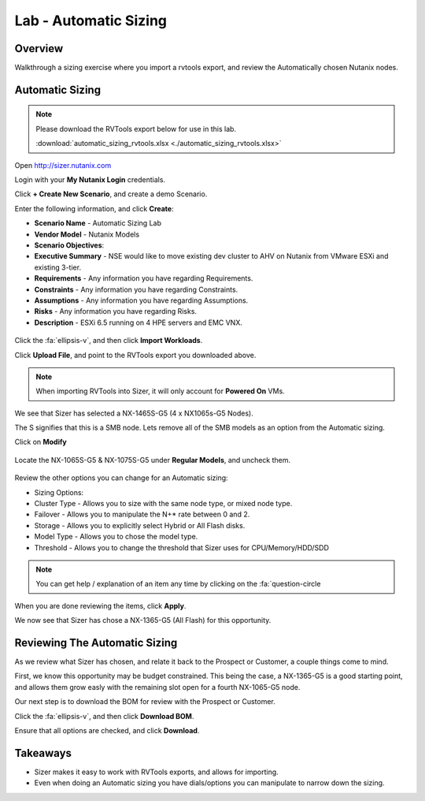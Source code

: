 .. _lab_automatic_sizing:

----------------------
Lab - Automatic Sizing
----------------------

Overview
++++++++

Walkthrough a sizing exercise where you import a rvtools export, and review the Automatically chosen Nutanix nodes.

Automatic Sizing
++++++++++++++++

.. note::

  Please download the RVTools export below for use in this lab.

  :download:`automatic_sizing_rvtools.xlsx <./automatic_sizing_rvtools.xlsx>`

Open http://sizer.nutanix.com

Login with your **My Nutanix Login** credentials.

Click **+ Create New Scenario**, and create a demo Scenario.

Enter the following information, and click **Create**:

- **Scenario Name** - Automatic Sizing Lab
- **Vendor Model** - Nutanix Models
- **Scenario Objectives**:
- **Executive Summary** - NSE would like to move existing dev cluster to AHV on Nutanix from VMware ESXi and existing 3-tier.
- **Requirements** - Any information you have regarding Requirements.
- **Constraints** - Any information you have regarding Constraints.
- **Assumptions** - Any information you have regarding Assumptions.
- **Risks** - Any information you have regarding Risks.
- **Description** - ESXi 6.5 running on 4 HPE servers and EMC VNX.

.. figure:: images/automatic_sizing_01.png

Click the :fa:`ellipsis-v`, and then click **Import Workloads**.

Click **Upload File**, and point to the RVTools export you downloaded above.

.. note::

  When importing RVTools into Sizer, it will only account for **Powered On** VMs.

.. figure:: images/automatic_sizing_02.png

We see that Sizer has selected a NX-1465S-G5 (4 x NX1065s-G5 Nodes).

The S signifies that this is a SMB node. Lets remove all of the SMB models as an option from the Automatic sizing.

Click on **Modify**

.. figure:: images/automatic_sizing_03.png

Locate the NX-1065S-G5 & NX-1075S-G5 under **Regular Models**, and uncheck them.

.. figure:: images/automatic_sizing_04.png

Review the other options you can change for an Automatic sizing:

- Sizing Options:
- Cluster Type - Allows you to size with the same node type, or mixed node type.
- Failover - Allows you to manipulate the N+* rate between 0 and 2.
- Storage - Allows you to explicitly select Hybrid or All Flash disks.
- Model Type - Allows you to chose the model type.

- Threshold - Allows you to change the threshold that Sizer uses for CPU/Memory/HDD/SDD

.. note::

  You can get help / explanation of an item any time by clicking on the :fa:`question-circle

When you are done reviewing the items, click **Apply**.

We now see that Sizer has chose a NX-1365-G5 (All Flash) for this opportunity.

.. figure:: images/automatic_sizing_05.png

Reviewing The Automatic Sizing
++++++++++++++++++++++++++++++

As we review what Sizer has chosen, and relate it back to the Prospect or Customer, a couple things come to mind.

First, we know this opportunity may be budget constrained. This being the case, a NX-1365-G5 is a good starting point, and allows them grow easly with the remaining slot open for a fourth NX-1065-G5 node.

Our next step is to download the BOM for review with the Prospect or Customer.

Click the :fa:`ellipsis-v`, and then click **Download BOM**.

Ensure that all options are checked, and click **Download**.

Takeaways
+++++++++

- Sizer makes it easy to work with RVTools exports, and allows for importing.
- Even when doing an Automatic sizing you have dials/options you can manipulate to narrow down the sizing.
